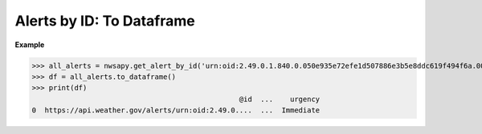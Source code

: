 Alerts by ID: To Dataframe
==========================

.. automethod:: alerts.AlertById.to_dataframe
	:noindex:

**Example**

>>> all_alerts = nwsapy.get_alert_by_id('urn:oid:2.49.0.1.840.0.050e935e72efe1d507886e3b5e8ddc619f494f6a.001.1')
>>> df = all_alerts.to_dataframe()
>>> print(df)
                                                 @id  ...    urgency
0  https://api.weather.gov/alerts/urn:oid:2.49.0....  ...  Immediate

